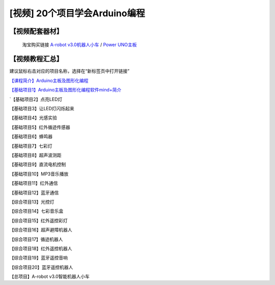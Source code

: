 .. _arduino1:
=========================================
[视频] 20个项目学会Arduino编程
=========================================

.. _robot3tb:

【视频配套器材】
---------------------

  淘宝购买链接 `A-robot v3.0机器人小车 <https://item.taobao.com/item.htm?spm=a1z10.1-c-s.w4004-21761057900.25.194c2b5eq5j0fP&id=602191513988>`_ / `Power UNO主板 <https://item.taobao.com/item.htm?spm=a1z10.1-c-s.w4004-21761057900.15.194c2b5eq5j0fP&id=601888180558>`_ 

.. image:: /images/Arobotv30.JPG

.. _videotutorial:

【视频教程汇总】
-----------------------

.. note:: 

建议鼠标右击对应的项目名称，选择在“新标签页中打开链接” 

`【课程简介】Arduino主板及图形化编程  <https://www.bilibili.com/video/BV1eJ411N7oZ>`_

`【基础项目1】Arduino主板及图形化编程软件mind+简介 <https://www.bilibili.com/video/BV1vJ411N7AB?zw>`_

`【基础项目2】点亮LED灯 


【基础项目3】让LED灯闪烁起来


【基础项目4】光感实验



【基础项目5】红外循迹传感器


【基础项目6】蜂鸣器



【基础项目7】七彩灯



【基础项目8】超声波测距



【基础项目9】直流电机控制



【基础项目10】MP3音乐播放



【基础项目11】红外通信



【基础项目12】蓝牙通信



【综合项目13】光控灯



【综合项目14】七彩音乐盒



【综合项目15】红外遥控彩灯



【综合项目16】超声避障机器人



【综合项目17】循迹机器人


【综合项目18】红外遥控机器人



【综合项目19】蓝牙遥控音响



【综合项目20】蓝牙遥控机器人




【总项目】A-robot v3.0智能机器人小车




